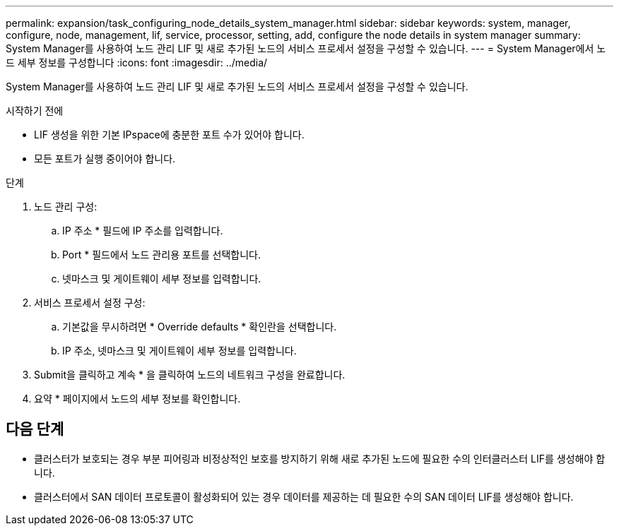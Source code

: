 ---
permalink: expansion/task_configuring_node_details_system_manager.html 
sidebar: sidebar 
keywords: system, manager, configure, node, management, lif, service, processor, setting, add, configure the node details in system manager 
summary: System Manager를 사용하여 노드 관리 LIF 및 새로 추가된 노드의 서비스 프로세서 설정을 구성할 수 있습니다. 
---
= System Manager에서 노드 세부 정보를 구성합니다
:icons: font
:imagesdir: ../media/


[role="lead"]
System Manager를 사용하여 노드 관리 LIF 및 새로 추가된 노드의 서비스 프로세서 설정을 구성할 수 있습니다.

.시작하기 전에
* LIF 생성을 위한 기본 IPspace에 충분한 포트 수가 있어야 합니다.
* 모든 포트가 실행 중이어야 합니다.


.단계
. 노드 관리 구성:
+
.. IP 주소 * 필드에 IP 주소를 입력합니다.
.. Port * 필드에서 노드 관리용 포트를 선택합니다.
.. 넷마스크 및 게이트웨이 세부 정보를 입력합니다.


. 서비스 프로세서 설정 구성:
+
.. 기본값을 무시하려면 * Override defaults * 확인란을 선택합니다.
.. IP 주소, 넷마스크 및 게이트웨이 세부 정보를 입력합니다.


. Submit을 클릭하고 계속 * 을 클릭하여 노드의 네트워크 구성을 완료합니다.
. 요약 * 페이지에서 노드의 세부 정보를 확인합니다.




== 다음 단계

* 클러스터가 보호되는 경우 부분 피어링과 비정상적인 보호를 방지하기 위해 새로 추가된 노드에 필요한 수의 인터클러스터 LIF를 생성해야 합니다.
* 클러스터에서 SAN 데이터 프로토콜이 활성화되어 있는 경우 데이터를 제공하는 데 필요한 수의 SAN 데이터 LIF를 생성해야 합니다.

